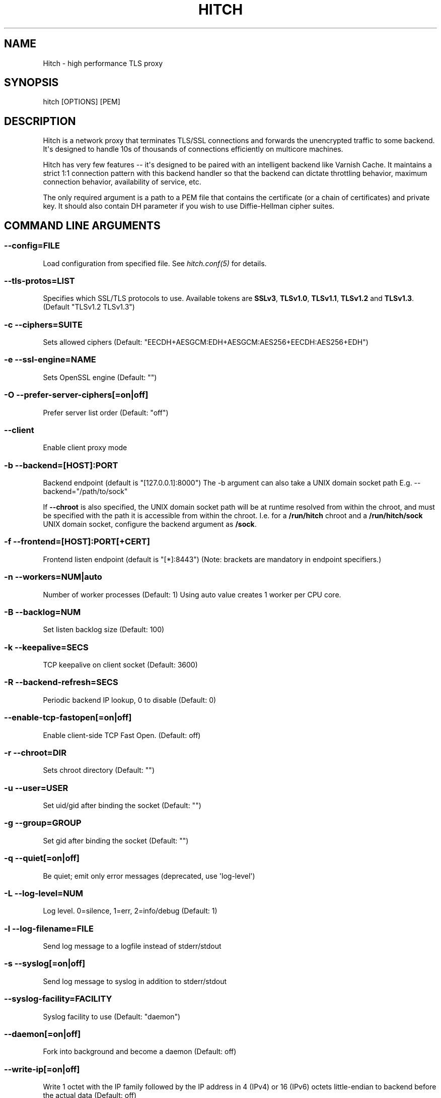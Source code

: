 .\" Man page generated from reStructuredText.
.
.
.nr rst2man-indent-level 0
.
.de1 rstReportMargin
\\$1 \\n[an-margin]
level \\n[rst2man-indent-level]
level margin: \\n[rst2man-indent\\n[rst2man-indent-level]]
-
\\n[rst2man-indent0]
\\n[rst2man-indent1]
\\n[rst2man-indent2]
..
.de1 INDENT
.\" .rstReportMargin pre:
. RS \\$1
. nr rst2man-indent\\n[rst2man-indent-level] \\n[an-margin]
. nr rst2man-indent-level +1
.\" .rstReportMargin post:
..
.de UNINDENT
. RE
.\" indent \\n[an-margin]
.\" old: \\n[rst2man-indent\\n[rst2man-indent-level]]
.nr rst2man-indent-level -1
.\" new: \\n[rst2man-indent\\n[rst2man-indent-level]]
.in \\n[rst2man-indent\\n[rst2man-indent-level]]u
..
.TH "HITCH" 8 "" "" ""
.SH NAME
Hitch \- high performance TLS proxy
.SH SYNOPSIS
.sp
hitch [OPTIONS] [PEM]
.SH DESCRIPTION
.sp
Hitch is a network proxy that terminates TLS/SSL connections and forwards the
unencrypted traffic to some backend. It\(aqs designed to handle 10s of thousands of
connections efficiently on multicore machines.
.sp
Hitch has very few features \-\- it\(aqs designed to be paired with an intelligent
backend like Varnish Cache. It maintains a strict 1:1 connection pattern
with this backend handler so that the backend can dictate throttling behavior,
maximum connection behavior, availability of service, etc.
.sp
The only required argument is a path to a PEM file that contains the certificate
(or a chain of certificates) and private key. It should also contain
DH parameter if you wish to use Diffie\-Hellman cipher suites.
.SH COMMAND LINE ARGUMENTS
.SS \fB\-\-config=FILE\fP
.sp
Load configuration from specified file.  See \fIhitch.conf(5)\fP for
details.
.SS \fB\-\-tls\-protos=LIST\fP
.sp
Specifies which SSL/TLS protocols to use.  Available tokens are
\fBSSLv3\fP, \fBTLSv1.0\fP, \fBTLSv1.1\fP, \fBTLSv1.2\fP and
\fBTLSv1.3\fP\&. (Default \(dqTLSv1.2 TLSv1.3\(dq)
.SS \fB\-c  \-\-ciphers=SUITE\fP
.sp
Sets allowed ciphers (Default:
\(dqEECDH+AESGCM:EDH+AESGCM:AES256+EECDH:AES256+EDH\(dq)
.SS \fB\-e  \-\-ssl\-engine=NAME\fP
.sp
Sets OpenSSL engine (Default: \(dq\(dq)
.SS \fB\-O  \-\-prefer\-server\-ciphers[=on|off]\fP
.sp
Prefer server list order (Default: \(dqoff\(dq)
.SS \fB\-\-client\fP
.sp
Enable client proxy mode
.SS \fB\-b  \-\-backend=[HOST]:PORT\fP
.sp
Backend endpoint (default is \(dq[127.0.0.1]:8000\(dq) The \-b argument can
also take a UNIX domain socket path E.g. \-\-backend=\(dq/path/to/sock\(dq
.sp
If \fB\-\-chroot\fP is also specified, the UNIX domain socket path will be
at runtime resolved from within the chroot, and must be specified with
the path it is accessible from within the chroot. I.e. for a
\fB/run/hitch\fP chroot and a \fB/run/hitch/sock\fP UNIX domain socket,
configure the backend argument as \fB/sock\fP\&.
.SS \fB\-f  \-\-frontend=[HOST]:PORT[+CERT]\fP
.sp
Frontend listen endpoint (default is \(dq[*]:8443\(dq) (Note: brackets are
mandatory in endpoint specifiers.)
.SS \fB\-n  \-\-workers=NUM|auto\fP
.sp
Number of worker processes (Default: 1)
Using auto value creates 1 worker per CPU core.
.SS \fB\-B  \-\-backlog=NUM\fP
.sp
Set listen backlog size (Default: 100)
.SS \fB\-k  \-\-keepalive=SECS\fP
.sp
TCP keepalive on client socket (Default: 3600)
.SS \fB\-R  \-\-backend\-refresh=SECS\fP
.sp
Periodic backend IP lookup, 0 to disable (Default: 0)
.SS \fB\-\-enable\-tcp\-fastopen[=on|off]\fP
.sp
Enable client\-side TCP Fast Open. (Default: off)
.SS \fB\-r  \-\-chroot=DIR\fP
.sp
Sets chroot directory (Default: \(dq\(dq)
.SS \fB\-u  \-\-user=USER\fP
.sp
Set uid/gid after binding the socket (Default: \(dq\(dq)
.SS \fB\-g  \-\-group=GROUP\fP
.sp
Set gid after binding the socket (Default: \(dq\(dq)
.SS \fB\-q  \-\-quiet[=on|off]\fP
.sp
Be quiet; emit only error messages (deprecated, use \(aqlog\-level\(aq)
.SS \fB\-L  \-\-log\-level=NUM\fP
.sp
Log level. 0=silence, 1=err, 2=info/debug (Default: 1)
.SS \fB\-l  \-\-log\-filename=FILE\fP
.sp
Send log message to a logfile instead of stderr/stdout
.SS \fB\-s  \-\-syslog[=on|off]\fP
.sp
Send log message to syslog in addition to stderr/stdout
.SS \fB\-\-syslog\-facility=FACILITY\fP
.sp
Syslog facility to use (Default: \(dqdaemon\(dq)
.SS \fB\-\-daemon[=on|off]\fP
.sp
Fork into background and become a daemon (Default: off)
.SS \fB\-\-write\-ip[=on|off]\fP
.sp
Write 1 octet with the IP family followed by the IP address in 4
(IPv4) or 16 (IPv6) octets little\-endian to backend before the actual
data (Default: off)
.SS \fB\-\-write\-proxy\-v1[=on|off]\fP
.sp
Write HAProxy\(aqs PROXY v1 (IPv4 or IPv6) protocol line before actual
data (Default: off)
.SS \fB\-\-write\-proxy\-v2[=on|off]\fP
.sp
Write HAProxy\(aqs PROXY v2 binary (IPv4 or IPv6) protocol line before
actual data (Default: off)
.SS \fB\-\-write\-proxy[=on|off]\fP
.sp
Equivalent to \-\-write\-proxy\-v2. For PROXY version 1
use \-\-write\-proxy\-v1 explicitly
.SS \fB\-\-proxy\-proxy[=on|off]\fP
.sp
Proxy HAProxy\(aqs PROXY (IPv4 or IPv6) protocol before actual data
(PROXYv1 and PROXYv2) (Default: off)
.SS \fB\-\-sni\-nomatch\-abort[=on|off]\fP
.sp
Abort handshake when client submits an unrecognized SNI server name
(Default: off)
.SS \fB\-\-alpn\-protos=LIST\fP
.sp
Sets the protocols for ALPN/NPN negotiation, provided as a list of
comma\-separated tokens.
.SS \fB\-\-ocsp\-dir=DIR\fP
.sp
Set OCSP staple cache directory This enables automated retrieval and
stapling of OCSP responses (Default: \(dq/var/lib/hitch/\(dq)
.SS \fB\-\-backend\-connect\-timeout=SECS\fP
.sp
Backend connect timeout.
.SS \fB\-\-ssl\-handshake\-timeout=SECS\fP
.sp
TLS handshake timeout.
.SS \fB\-t  \-\-test\fP
.sp
Test configuration and exit
.SS \fB\-p  \-\-pidfile=FILE\fP
.sp
PID file
.SS \fB\-V  \-\-version\fP
.sp
Print program version and exit
.SS \fB\-h  \-\-help\fP
.sp
This help message
.SH HISTORY
.sp
Hitch was originally called stud and was written by Jamie Turner at Bump.com.
.\" Generated by docutils manpage writer.
.
